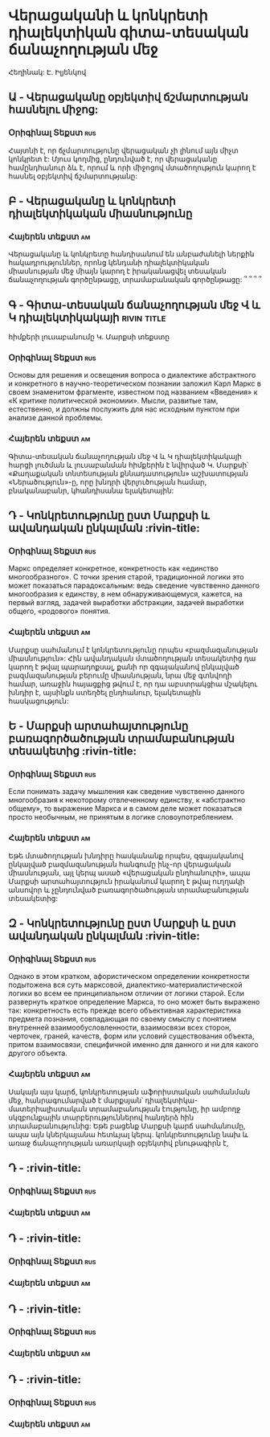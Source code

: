 ﻿* Վերացականի և կոնկրետի դիալեկտիկան գիտա-տեսական ճանաչողության մեջ
  Հեղինակ: Է. Իլյենկով
** Ա - Վերացականը օբյեկտիվ ճշմարտության հասնելու միջոց:
*** Օրիգինալ Տեքստ                                                      :rus:
    Հայտնի է, որ ճչմարտությունը վերացական չի լինում այն միչտ կոնկրետ է:
    Մյուս կողմից, ընդունված է, որ վերացականը համընդհանուր ձև է, որում և
    որի միջոցով մտածողություն կարող է հասնել օբյեկտիվ ճշմարտությանը:
** Բ - Վերացականը և կոնկրետի դիալեկտիկական միասնությունը
*** Հայերեն տեքստ                                                        :am:
    Վերացականը և կոնկրետը հանդիսանում են անբաժանելի ներքին հակադրություններ, 
    որոնց կենդանի դիալեկտիկական միասնության մեջ միայն կարող է իրականացվել
    տեսական ճանաչողության գործընթացը, տրամաբանական գործընթացը: ՞ ՞ ՞ ՞
** Գ - Գիտա-տեսական ճանաչողության մեջ Վ և Կ դիալեկտիկակայի      :rivin:title:
   հիմքերի լուսաբանումը Կ. Մարքսի տեքստը
*** Օրիգինալ Տեքստ                                                      :rus:
    Основы для решения и освещения вопроса о диалектике абстрактного и конкретного 
    в научно-теоретическом познании заложил Карл Маркс в своем знаменитом фрагменте, 
    известном под названием «Введения» к «К критике политической экономии». Мысли,
    развитые там, естественно, и должны послужить для нас исходным пунктом при 
    анализе данной проблемы.
*** Հայերեն տեքստ                                                        :am:
    Գիտա-տեսական ճանաչողության մեջ Վ և Կ դիալեկտիկակայի հարցի լուծման և 
    լուսաբանման հիմքերին է նվիրված Կ. Մարքսի՝ «Քաղաքական տնտեսության քննադատություն»
    աշխատության «Ներածություն»-ը, որը  խնդրի վերլուծության համար, 
    բնականաբանր, կհանդիսանա ելակետային:

** Դ - Կոնկրետությունը ըստ Մարքսի և ավանդական ընկալման                  :rivin-title:
*** Օրիգինալ Տեքստ                                                      :rus:
    Маркс определяет конкретное, конкретность как «единство многообразного». 
    С точки зрения старой, традиционной логики это может показаться парадоксальным: 
    ведь сведение чувственно данного многообразия к единству, в нем обнаруживающемуся,
    кажется, на первый взгляд, задачей выработки абстракции, задачей выработки 
    общего, «родового» понятия.
*** Հայերեն տեքստ                                                       :am:
    Մարքսը սահմանում է կոնկրետությունը որպես «բազմազանության միասնություն»:
    Հին ավանդական մտածողության տեսակետից դա կարող է թվալ պարադոքսալ, քանի որ զգայականով
    ընկալված բազմազանության բերումը միասնության, նրա մեջ գտնվողի համար, առաջին հայացքից 
    թվում է, որ դա աբստրակցիա մշակելու խնդիր է, այսինքն ստեղծել ընդհանուր, ելակետային 
    հասկացություն:

** Ե - Մարքսի արտահայտությունը բառագործածության տրամաբանության տեսակետից   :rivin-title:
*** Օրիգինալ Տեքստ                                                      :rus:
    Если понимать задачу мышления как сведение чувственно данного многообразия к некоторому 
    отвлеченному единству, к «абстрактно общему», то выражение Маркса и в самом деле может 
    показаться просто необычным, не принятым в логике словоупотреблением.
*** Հայերեն տեքստ                                                       :am:
    Եթե մտածողության խնդիրը հասկանանք որպես, զգայականով ընկալված բազմազանության հանգումը 
    ինչ-որ վերացական միասնության, այլ կերպ ասած «վերացական ընդհանուրի», ապա Մարքսի 
    արտահայտություն իրականում կարող է թվալ ուղղակի անսովոր և չընդունված բառագործածության
    տրամաբանության տեսակետից:

** Զ - Կոնկրետությունը ըստ Մարքսի և ըստ ավանդական ընկալման                  :rivin-title:
*** Օրիգինալ Տեքստ                                                      :rus:
    Однако в этом кратком, афористическом определении конкретности подытожена вся суть
    марксовой, диалектико-материалистической логики во всем ее принципиальном отличии 
    от логики старой. Если развернуть краткое определение Маркса, то оно может быть 
    выражено так: конкретность есть прежде всего объективная характеристика предмета 
    познания, совпадающая по своему смыслу с понятием внутренней взаимообусловленности, 
    взаимосвязи всех сторон, черточек, граней, качеств, форм или условий существования 
    объекта, притом взаимосвязи, специфичной именно для данного и ни для какого 
    другого объекта.
*** Հայերեն տեքստ                                                       :am:
    Սակայն այս կարճ, կոնկրետության աֆորիստական սահմանման մեջ, հանրագումարված է մարքսյան՝ 
    դիալեկտիկա-մատերիալիստական տրամաբանության էությունը, իր ամբողջ սկզբունքային տարբերություններով 
    հանդերձ հին տրամաբանությունից: Եթե բացենք Մարքսի կարճ սահմանումը, ապա այն կներկայանա 
    հետևյալ կերպ. կոնկրետությունը նախ և առաջ ճանաչողության առարկայի օբյեկտիվ բնութագիրն է,
    

** Դ -                   :rivin-title:
*** Օրիգինալ Տեքստ                                                      :rus:
*** Հայերեն տեքստ                                                       :am:
** Դ -                   :rivin-title:
*** Օրիգինալ Տեքստ                                                      :rus:
*** Հայերեն տեքստ                                                       :am:
** Դ -                   :rivin-title:
*** Օրիգինալ Տեքստ                                                      :rus:
*** Հայերեն տեքստ                                                       :am:
** Դ -                   :rivin-title:
*** Օրիգինալ Տեքստ                                                      :rus:
*** Հայերեն տեքստ                                                       :am:

